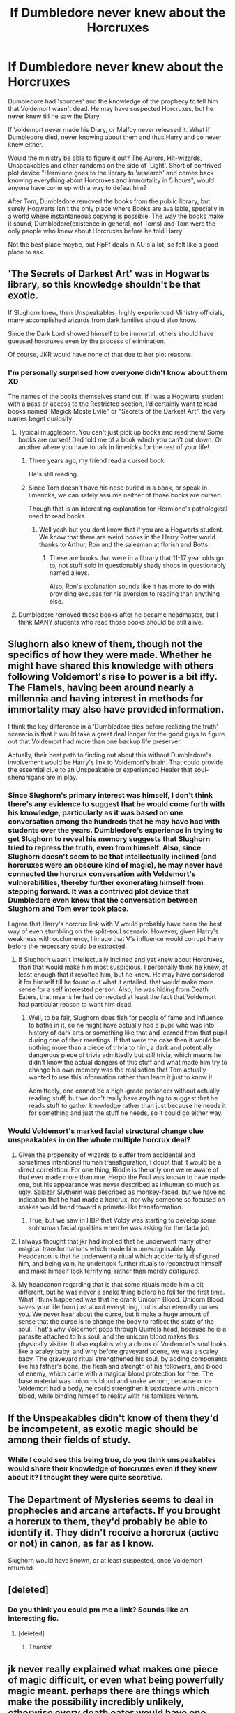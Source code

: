 #+TITLE: If Dumbledore never knew about the Horcruxes

* If Dumbledore never knew about the Horcruxes
:PROPERTIES:
:Author: Firesword5
:Score: 13
:DateUnix: 1489767380.0
:DateShort: 2017-Mar-17
:FlairText: Discussion
:END:
Dumbledore had 'sources' and the knowledge of the prophecy to tell him that Voldemort wasn't dead. He may have suspected Horcruxes, but he never knew till he saw the Diary.

If Voldemort never made his Diary, or Malfoy never released it. What if Dumbledore died, never knowing about them and thus Harry and co never knew either.

Would the ministry be able to figure it out? The Aurors, Hit-wizards, Unspeakables and other randoms on the side of 'Light'. Short of contrived plot device "Hermione goes to the library to 'research' and comes back knowing everything about Horcruxes and immortality in 5 hours", would anyone have come up with a way to defeat him?

After Tom, Dumbledore removed the books from the public library, but surely Hogwarts isn't the only place where Books are available, specially in a world where instantaneous copying is possible. The way the books make it sound, Dumbledore(existence in general, not Toms) and Tom were the only people who knew about Horcruxes before he told Harry.

Not the best place maybe, but HpFf deals in AU's a lot, so felt like a good place to ask.


** 'The Secrets of Darkest Art' was in Hogwarts library, so this knowledge shouldn't be that exotic.

If Slughorn knew, then Unspeakables, highly experienced Ministry officials, many accomplished wizards from dark families should also know.

Since the Dark Lord showed himself to be immortal, others should have guessed horcruxes even by the process of elimination.

Of course, JKR would have none of that due to her plot reasons.
:PROPERTIES:
:Author: InquisitorCOC
:Score: 22
:DateUnix: 1489768054.0
:DateShort: 2017-Mar-17
:END:

*** I'm personally surprised how everyone didn't know about them XD

The names of the books themselves stand out. If I was a Hogwarts student with a pass or access to the Restricted section, I'd certainly want to read books named 'Magick Moste Evile" or "Secrets of the Darkest Art", the very names beget curiosity.
:PROPERTIES:
:Author: Firesword5
:Score: 8
:DateUnix: 1489786040.0
:DateShort: 2017-Mar-18
:END:

**** Typical muggleborn. You can't just pick up books and read them! Some books are cursed! Dad told me of a book which you can't put down. Or another where you have to talk in limericks for the rest of your life!
:PROPERTIES:
:Author: textposts_only
:Score: 3
:DateUnix: 1489882715.0
:DateShort: 2017-Mar-19
:END:

***** Three years ago, my friend read a cursed book.

He's still reading.
:PROPERTIES:
:Author: Skeletickles
:Score: 1
:DateUnix: 1489898602.0
:DateShort: 2017-Mar-19
:END:


***** Since Tom doesn't have his nose buried in a book, or speak in limericks, we can safely assume neither of those books are cursed.

Though that is an interesting explanation for Hermione's pathological need to read books.
:PROPERTIES:
:Author: Firesword5
:Score: 1
:DateUnix: 1490058960.0
:DateShort: 2017-Mar-21
:END:

****** Well yeah but you dont know that if you are a Hogwarts student. We know that there are weird books in the Harry Potter world thanks to Arthur, Ron and the salesman at florish and Botts.
:PROPERTIES:
:Author: textposts_only
:Score: 1
:DateUnix: 1490059107.0
:DateShort: 2017-Mar-21
:END:

******* These are books that were in a library that 11-17 year olds go to, not stuff sold in questionably shady shops in questionably named alleys.

Also, Ron's explanation sounds like it has more to do with providing excuses for his aversion to reading than anything else.
:PROPERTIES:
:Author: Firesword5
:Score: 1
:DateUnix: 1490101996.0
:DateShort: 2017-Mar-21
:END:


**** Dumbledore removed those books after he became headmaster, but I think MANY students who read those books should be still alive.
:PROPERTIES:
:Author: InquisitorCOC
:Score: 2
:DateUnix: 1489786675.0
:DateShort: 2017-Mar-18
:END:


** Slughorn also knew of them, though not the specifics of how they were made. Whether he might have shared this knowledge with others following Voldemort's rise to power is a bit iffy. The Flamels, having been around nearly a millennia and having interest in methods for immortality may also have provided information.

I think the key difference in a 'Dumbledore dies before realizing the truth' scenario is that it would take a great deal longer for the good guys to figure out that Voldemort had more than one backup life preserver.

Actually, their best path to finding out about this without Dumbledore's involvement would be Harry's link to Voldemort's brain. That could provide the essential clue to an Unspeakable or experienced Healer that soul-shenanigans are in play.
:PROPERTIES:
:Author: wordhammer
:Score: 9
:DateUnix: 1489768418.0
:DateShort: 2017-Mar-17
:END:

*** Since Slughorn's primary interest was himself, I don't think there's any evidence to suggest that he would come forth with his knowledge, particularly as it was based on one conversation among the hundreds that he may have had with students over the years. Dumbledore's experience in trying to get Slughorn to reveal his memory suggests that Slughorn tried to repress the truth, even from himself. Also, since Slughorn doesn't seem to be that intellectually inclined (and horcruxes were an obscure kind of magic), he may never have connected the horcrux conversation with Voldemort's vulnerabilities, thereby further exonerating himself from stepping forward. It was a contrived plot device that Dumbledore even knew that the conversation between Slughorn and Tom ever took place.

I agree that Harry's horcrux link with V would probably have been the best way of even stumbling on the split-soul scenario. However, given Harry's weakness with occlumency, I image that V's influence would corrupt Harry before the necessary could be extracted.
:PROPERTIES:
:Author: MaineCoonCat3
:Score: 2
:DateUnix: 1489776880.0
:DateShort: 2017-Mar-17
:END:

**** If Slughorn wasn't intellectually inclined and yet knew about Horcruxes, than that would make him most suspicious. I personally think he knew, at least enough that it revolted him, but he knew. He may have considered it for himself till he found out what it entailed. that would make more sense for a self interested person. Also, he was hiding from Death Eaters, that means he had connected at least the fact that Voldemort had particular reason to want him dead.
:PROPERTIES:
:Author: Firesword5
:Score: 3
:DateUnix: 1489785877.0
:DateShort: 2017-Mar-18
:END:

***** Well, to be fair, Slughorn does fish for people of fame and influence to bathe in it, so he might have actually had a pupil who was into history of dark arts or something like that and learned from that pupil during one of their meetings. If that were the case then it would be nothing more than a piece of trivia to him, a dark and potentially dangerous piece of trivia admittedly but still trivia, which means he didn't know the actual dangers of this stuff and what made him try to change his own memory was the realisation that Tom actually wanted to use this information rather than learn it just to know it.

Admittedly, one cannot be a high-grade potioneer without actually reading stuff, but we don't really have anything to suggest that he reads stuff to gather knowledge rather than just because he needs it for something and just the stuff he needs, so it could go either way.
:PROPERTIES:
:Author: Kazeto
:Score: 2
:DateUnix: 1489790304.0
:DateShort: 2017-Mar-18
:END:


*** Would Voldemort's marked facial structural change clue unspeakables in on the whole multiple horcrux deal?
:PROPERTIES:
:Author: amoeba-tower
:Score: 1
:DateUnix: 1489772119.0
:DateShort: 2017-Mar-17
:END:

**** Given the propensity of wizards to suffer from accidental and sometimes intentional human transfiguration, I doubt that it would be a direct correlation. For one thing, Riddle is the only one we're aware of that ever made more than one. Herpo the Foul was known to have made one, but his appearance was never described as inhuman so much as ugly. Salazar Slytherin was described as monkey-faced, but we have no indication that he had made a horcrux, nor why someone so focused on snakes would trend toward a primate-like transformation.
:PROPERTIES:
:Author: wordhammer
:Score: 3
:DateUnix: 1489772629.0
:DateShort: 2017-Mar-17
:END:

***** True, but we saw in HBP that Voldy was starting to develop some subhuman facial qualities when he was asking for the dada job
:PROPERTIES:
:Author: amoeba-tower
:Score: 1
:DateUnix: 1490779911.0
:DateShort: 2017-Mar-29
:END:


**** I always thought that jkr had implied that he underwent many other magical transformations which made him unrecognisable. My Headcanon is that he underwent a ritual which accidentally disfigured him, and being vain, he undertook further rituals to reconstruct himself and make himself look terrifying, rather than merely disfigured.
:PROPERTIES:
:Author: maikeu
:Score: 2
:DateUnix: 1489811493.0
:DateShort: 2017-Mar-18
:END:


**** My headcanon regarding that is that some rituals made him a bit different, but he was never a snake thing before he fell for the first time. What I think happened was that he drank Unicorn Blood. Unicorn Blood saves your life from just about everything, but is also eternally curses you. We never hear about the curse, but it make a huge amount of sense that the curse is to change the body to reflect the state of the soul. That's why Voldemort pops through Quirrels head, because he is a parasite attached to his soul, and the unicorn blood makes this physically visible. It also explains why a chunk of Voldemort's soul looks like a scaley baby, and why before graveyard scene, we was a scaley baby. The graveyard ritual strengthened his soul, by adding components like his father's bone, the flesh and strength of his followers, and blood of enemy, which came with a magical blood protection for free. The base material was unicorns blood and snake venom, because once Voldemort had a body, he could strengthen it's​ existence with unicorn blood, while binding himself to reality with his familiars venom.
:PROPERTIES:
:Author: Dorgamund
:Score: 2
:DateUnix: 1489815722.0
:DateShort: 2017-Mar-18
:END:


** If the Unspeakables didn't know of them they'd be incompetent, as exotic magic should be among their fields of study.
:PROPERTIES:
:Score: 4
:DateUnix: 1489768846.0
:DateShort: 2017-Mar-17
:END:

*** While I could see this being true, do you think unspeakables would share their knowledge of horcruxes even if they knew about it? I thought they were quite secretive.
:PROPERTIES:
:Score: 3
:DateUnix: 1489780408.0
:DateShort: 2017-Mar-17
:END:


** The Department of Mysteries seems to deal in prophecies and arcane artefacts. If you brought a horcrux to them, they'd probably be able to identify it. They didn't receive a horcrux (active or not) in canon, as far as I know.

Slughorn would have known, or at least suspected, once Voldemort returned.
:PROPERTIES:
:Score: 3
:DateUnix: 1489772178.0
:DateShort: 2017-Mar-17
:END:


** [deleted]
:PROPERTIES:
:Score: 2
:DateUnix: 1489829886.0
:DateShort: 2017-Mar-18
:END:

*** Do you think you could pm me a link? Sounds like an interesting fic.
:PROPERTIES:
:Author: TartanAisha
:Score: 1
:DateUnix: 1489832889.0
:DateShort: 2017-Mar-18
:END:

**** [deleted]
:PROPERTIES:
:Score: 2
:DateUnix: 1489837258.0
:DateShort: 2017-Mar-18
:END:

***** Thanks!
:PROPERTIES:
:Author: TartanAisha
:Score: 1
:DateUnix: 1489837685.0
:DateShort: 2017-Mar-18
:END:


** jk never really explained what makes one piece of magic difficult, or even what being powerfully magic meant. perhaps there are things which make the possibility incredibly unlikely, otherwise every death eater would have one. sometimes it seemed like you kill someone and rip your soul out. sometimes it seems like even a great evil dark lord like voldemort shouldn't have been able to achieve a single horcrux easily.
:PROPERTIES:
:Author: tomintheconer
:Score: 1
:DateUnix: 1489778407.0
:DateShort: 2017-Mar-17
:END:

*** I think the 'terrible act' Rowling describes is the ripping of the soul itself. Most wizards didn't do it because your soul is where most of your emotions come from (Rowling envisions having your soul taken out, as being in a state of eternal depression). It's likely that the terrible act is then splitting your soul because you would be risking your after-life, and your ability to call upon more powerful magics that require great amounts of certain emotions. Voldemort was only focused on the darker aspects of magic, which only required two emotions to fuel them, fear and anger, so he left those emotions inside of himself.
:PROPERTIES:
:Score: 2
:DateUnix: 1489891944.0
:DateShort: 2017-Mar-19
:END:


** Without Dumbledore, maybe Snape could have put out that information out to the order, he was very knowledgeable on the dark arts.

I think that would have been an interesting plotline, tbh.
:PROPERTIES:
:Author: 1lyserg2
:Score: 1
:DateUnix: 1489782762.0
:DateShort: 2017-Mar-18
:END:
